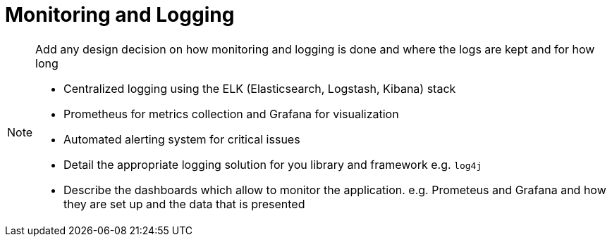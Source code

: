 = Monitoring and Logging

[NOTE]
====
Add any design decision on how monitoring and logging is done and where the logs are kept and for how long

- Centralized logging using the ELK (Elasticsearch, Logstash, Kibana) stack
- Prometheus for metrics collection and Grafana for visualization
- Automated alerting system for critical issues
- Detail the appropriate logging solution for you library and framework e.g. `log4j`
- Describe the dashboards which allow to monitor the application. e.g. Prometeus and Grafana and how they are set up and the data that is presented
====
